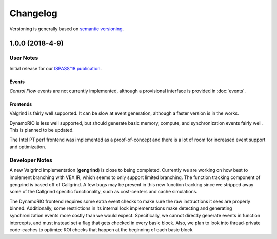 =========
Changelog
=========

Versioning is generally based on `semantic versioning <https://semver.org>`_.

1.0.0 (2018-4-9)
----------------

User Notes
~~~~~~~~~~

Initial release for our `ISPASS'18 publication <http://ieeexplore.ieee.org/search/searchresult.jsp?newsearch=true&queryText=ispass>`_.

Events
******

*Control Flow* events are not currently implemented, although a provisional
interface is provided in :doc:`events`.

Frontends
*********

Valgrind is fairly well supported. It can be slow at event generation, although a faster version is in the works.

DynamoRIO is less well supported, but should generate basic memory, compute, and synchronization events fairly well. 
This is planned to be updated.

The Intel PT perf frontend was implemented as a proof-of-concept and there is a lot of room for increased
event support and optimization. 

Developer Notes
~~~~~~~~~~~~~~~
A new Valgrind implementation (**gengrind**) is close to being completed.
Currently we are working on how best to implement branching with VEX IR, which seems to only support limited branching.
The function tracking component of gengrind is based off of Callgrind.
A few bugs may be present in this new function tracking since we stripped away some of the Callgrind specific
functionality, such as cost-centers and cache simulations.

The DynamoRIO frontend requires some extra event checks to make sure the raw instructions it sees are properly binned.
Additionally, some restrictions in its internal lock implementations make detecting and generating synchronization
events more costly than we would expect. Specifically, we cannot directly generate events in function intercepts,
and must instead set a flag that gets checked in every basic block. Also, we plan to look into thread-private
code-caches to optimize ROI checks that happen at the beginning of each basic block.
